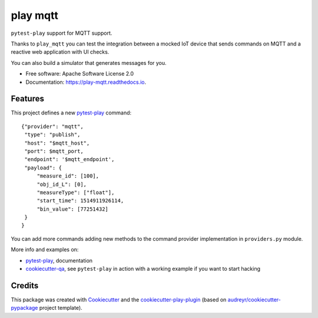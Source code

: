 =========
play mqtt
=========


.. image:: https://img.shields.io/pypi/v/play_mqtt.svg
        :target: https://pypi.python.org/pypi/play_mqtt

.. image:: https://img.shields.io/travis/tierratelematics/play_mqtt.svg
        :target: https://travis-ci.org/tierratelematics/play_mqtt

.. image:: https://readthedocs.org/projects/play-mqtt/badge/?version=latest
        :target: https://play-mqtt.readthedocs.io/en/latest/?badge=latest
        :alt: Documentation Status

.. image:: https://pyup.io/repos/github/tierratelematics/play_mqtt/shield.svg
        :target: https://pyup.io/repos/github/tierratelematics/play_mqtt/
        :alt: Updates

.. image:: https://codecov.io/gh/tierratelematics/play_mqtt/branch/develop/graph/badge.svg
        :target: https://codecov.io/gh/tierratelematics/play_mqtt


``pytest-play`` support for MQTT support.

Thanks to ``play_mqtt`` you can test the integration between a mocked IoT
device that sends commands on MQTT and a reactive web application with UI checks.

You can also build a simulator that generates messages for you.

* Free software: Apache Software License 2.0
* Documentation: https://play-mqtt.readthedocs.io.


Features
--------


This project defines a new pytest-play_ command:

::

    {"provider": "mqtt",
     "type": "publish",
     "host": "$mqtt_host",
     "port": $mqtt_port,
     "endpoint": '$mqtt_endpoint',
     "payload": {
         "measure_id": [100],
         "obj_id_L": [0],
         "measureType": ["float"],
         "start_time": 1514911926114,
         "bin_value": [77251432]
     }
    }

You can add more commands adding new methods to the command provider implementation in ``providers.py`` module.

More info and examples on:

* pytest-play_, documentation
* cookiecutter-qa_, see ``pytest-play`` in action with a working example if you want to start hacking

Credits
---------

This package was created with Cookiecutter_ and the cookiecutter-play-plugin_ (based on `audreyr/cookiecutter-pypackage`_ project template).

.. _Cookiecutter: https://github.com/audreyr/cookiecutter
.. _`audreyr/cookiecutter-pypackage`: https://github.com/audreyr/cookiecutter-pypackage
.. _`cookiecutter-play-plugin`: https://github.com/tierratelematics/cookiecutter-play-plugin
.. _pytest-play: https://github.com/tierratelematics/pytest-play
.. _cookiecutter-qa: https://github.com/tierratelematics/cookiecutter-qa

